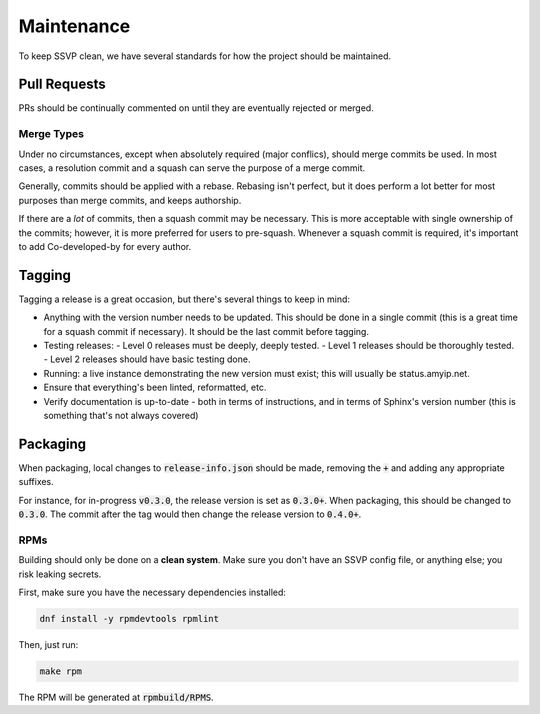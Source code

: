 Maintenance
===========

To keep SSVP clean, we have several standards for how the project should be maintained.

Pull Requests
-------------

PRs should be continually commented on until they are eventually rejected or merged.

Merge Types
~~~~~~~~~~~

Under no circumstances, except when absolutely required (major conflics), should merge commits be used.
In most cases, a resolution commit and a squash can serve the purpose of a merge commit.

Generally, commits should be applied with a rebase. Rebasing isn't perfect, but it does perform a lot
better for most purposes than merge commits, and keeps authorship.

If there are a *lot* of commits, then a squash commit may be necessary. This is more acceptable
with single ownership of the commits; however, it is more preferred for users to pre-squash.
Whenever a squash commit is required, it's important to add Co-developed-by for every author.

Tagging
-------

Tagging a release is a great occasion, but there's several things to keep in mind:

- Anything with the version number needs to be updated. This should be done in a single commit
  (this is a great time for a squash commit if necessary). It should be the last commit before
  tagging.
- Testing releases:
  - Level 0 releases must be deeply, deeply tested.
  - Level 1 releases should be thoroughly tested.
  - Level 2 releases should have basic testing done.
- Running: a live instance demonstrating the new version must exist; this will usually be status.amyip.net.
- Ensure that everything's been linted, reformatted, etc.
- Verify documentation is up-to-date - both in terms of instructions, and in terms of Sphinx's version number
  (this is something that's not always covered)
  
Packaging
---------

When packaging, local changes to :code:`release-info.json` should be made, removing the :code:`+` and adding any appropriate suffixes.

For instance, for in-progress :code:`v0.3.0`, the release version is set as :code:`0.3.0+`. When packaging, this should be changed
to :code:`0.3.0`. The commit after the tag would then change the release version to :code:`0.4.0+`.

RPMs
~~~~

Building should only be done on a **clean system**. Make sure you don't have an SSVP config file, or anything else;
you risk leaking secrets.

First, make sure you have the necessary dependencies installed:

.. code-block:: bash

  dnf install -y rpmdevtools rpmlint

Then, just run:

.. code-block:: bash

  make rpm

The RPM will be generated at :code:`rpmbuild/RPMS`.